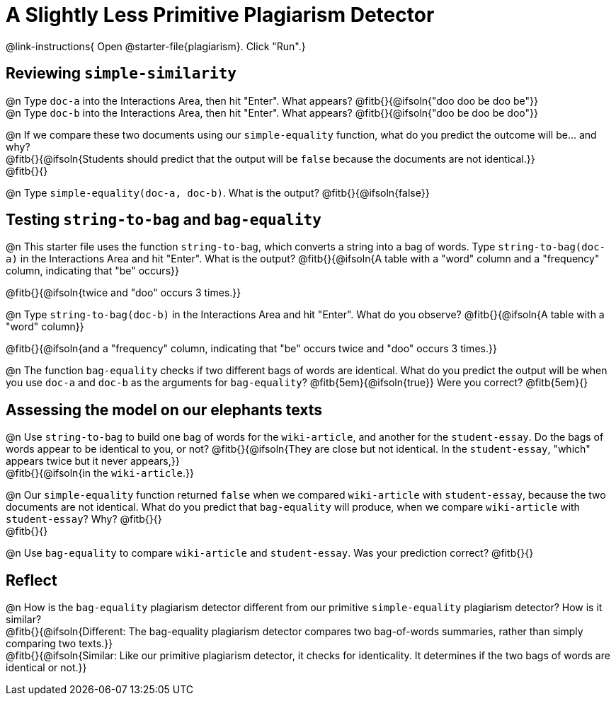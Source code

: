 = A Slightly Less Primitive Plagiarism Detector

@link-instructions{
Open @starter-file{plagiarism}. Click "Run".}

== Reviewing `simple-similarity`

@n Type `doc-a` into the Interactions Area, then hit "Enter". What appears? @fitb{}{@ifsoln{"doo doo be doo be"}} +
@n Type `doc-b` into the Interactions Area, then hit "Enter". What appears? @fitb{}{@ifsoln{"doo be doo be doo"}}

@n If we compare these two documents using our `simple-equality` function, what do you predict the outcome will be... and why? +
@fitb{}{@ifsoln{Students should predict that the output will be `false` because the documents are not identical.}} +
@fitb{}{}

@n Type `simple-equality(doc-a, doc-b)`. What is the output? @fitb{}{@ifsoln{false}}


== Testing `string-to-bag` and `bag-equality`


@n This starter file uses the function `string-to-bag`, which converts a string into a bag of words. Type `string-to-bag(doc-a)` in the Interactions Area and hit "Enter". What is the output? @fitb{}{@ifsoln{A table with a "word" column and a "frequency" column, indicating that "be" occurs}}

@fitb{}{@ifsoln{twice and "doo" occurs 3 times.}}

@n Type `string-to-bag(doc-b)` in the Interactions Area and hit "Enter". What do you observe? @fitb{}{@ifsoln{A table with a "word" column}}

@fitb{}{@ifsoln{and a "frequency" column, indicating that "be" occurs twice and "doo" occurs 3 times.}}

@n The function `bag-equality` checks if two different bags of words are identical. What do you predict the output will be when you use `doc-a` and `doc-b` as the arguments for `bag-equality`? @fitb{5em}{@ifsoln{true}} Were you correct? @fitb{5em}{}

== Assessing the model on our elephants texts

@n Use `string-to-bag` to build one bag of words for the `wiki-article`, and another for the `student-essay`. Do the bags of words appear to be identical to you, or not? @fitb{}{@ifsoln{They are close but not identical. In the `student-essay`, "which" appears twice but it never appears,}} +
@fitb{}{@ifsoln{in the `wiki-article`.}}

@n Our `simple-equality` function returned `false` when we compared `wiki-article` with `student-essay`, because the two documents are not identical. What do you predict that `bag-equality` will produce, when we compare `wiki-article` with `student-essay`? Why? @fitb{}{} +
@fitb{}{}

@n Use `bag-equality` to compare `wiki-article` and `student-essay`. Was your prediction correct? @fitb{}{}

== Reflect

@n How is the `bag-equality` plagiarism detector different from our primitive `simple-equality` plagiarism detector? How is it similar? +
@fitb{}{@ifsoln{Different: The bag-equality plagiarism detector compares two bag-of-words summaries, rather than simply comparing two texts.}} +
@fitb{}{@ifsoln{Similar: Like our primitive plagiarism detector, it checks for identicality. It determines if the two bags of words are identical or not.}}

